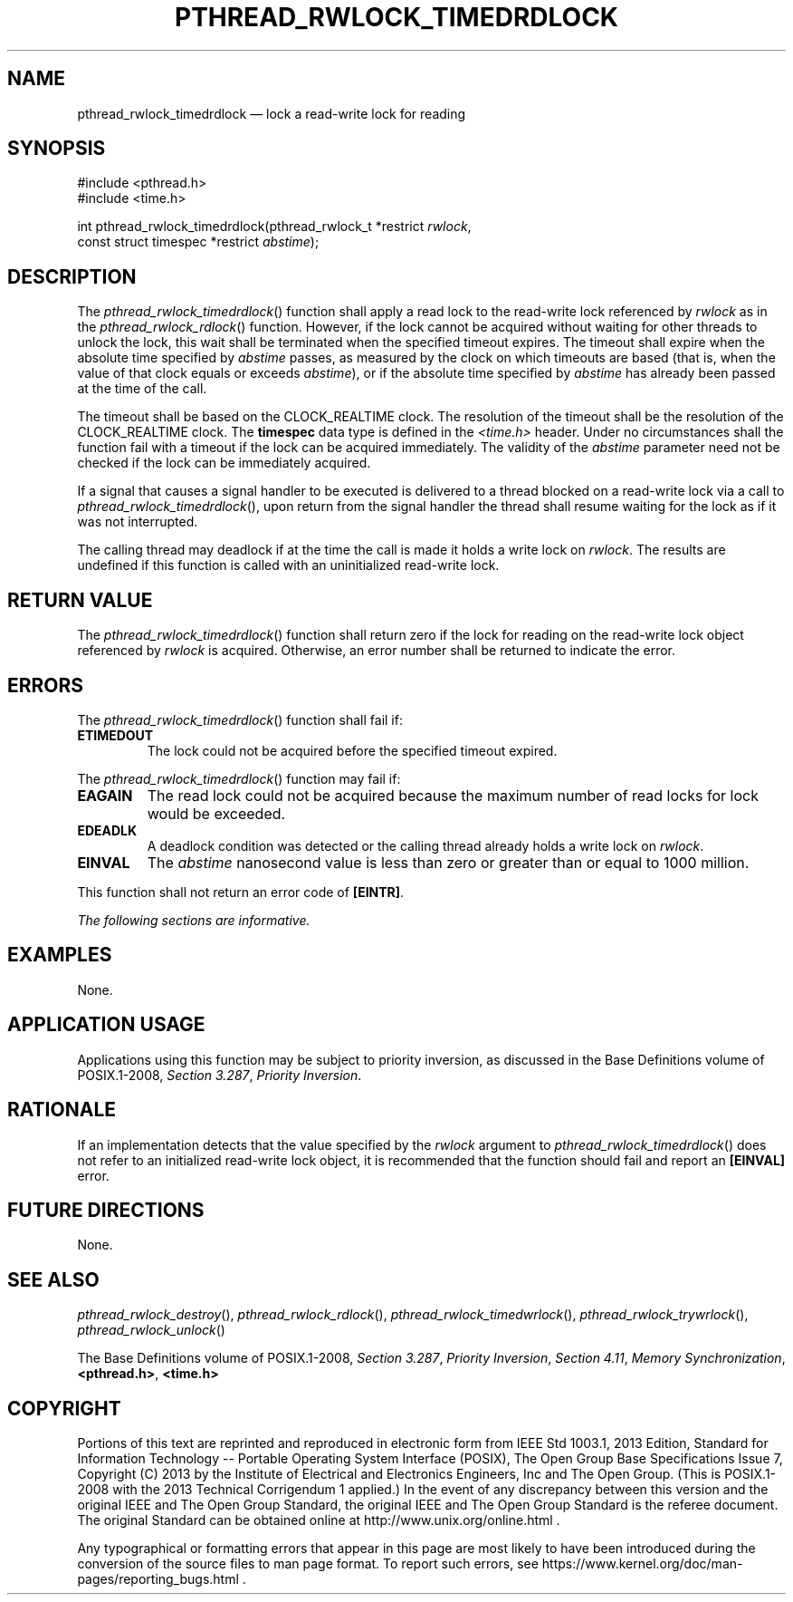 '\" et
.TH PTHREAD_RWLOCK_TIMEDRDLOCK "3" 2013 "IEEE/The Open Group" "POSIX Programmer's Manual"

.SH NAME
pthread_rwlock_timedrdlock
\(em lock a read-write lock for reading
.SH SYNOPSIS
.LP
.nf
#include <pthread.h>
#include <time.h>
.P
int pthread_rwlock_timedrdlock(pthread_rwlock_t *restrict \fIrwlock\fP,
    const struct timespec *restrict \fIabstime\fP);
.fi
.SH DESCRIPTION
The
\fIpthread_rwlock_timedrdlock\fR()
function shall apply a read lock to the read-write lock referenced by
.IR rwlock
as in the
\fIpthread_rwlock_rdlock\fR()
function. However, if the lock cannot be acquired without waiting for
other threads to unlock the lock, this wait shall be terminated when
the specified timeout expires. The timeout shall expire when the
absolute time specified by
.IR abstime
passes, as measured by the clock on which timeouts are based (that is,
when the value of that clock equals or exceeds
.IR abstime ),
or if the absolute time specified by
.IR abstime
has already been passed at the time of the call.
.P
The timeout shall be based on the CLOCK_REALTIME clock.
The resolution of the timeout shall be the resolution of the
CLOCK_REALTIME clock. The
.BR timespec
data type is defined in the
.IR <time.h> 
header. Under no circumstances shall the function fail with a timeout
if the lock can be acquired immediately. The validity of the
.IR abstime
parameter need not be checked if the lock can be immediately acquired.
.P
If a signal that causes a signal handler to be executed is delivered to
a thread blocked on a read-write lock via a call to
\fIpthread_rwlock_timedrdlock\fR(),
upon return from the signal handler the thread shall resume waiting for
the lock as if it was not interrupted.
.P
The calling thread may deadlock if at the time the call is made it
holds a write lock on
.IR rwlock .
The results are undefined if this function is called with an
uninitialized read-write lock.
.SH "RETURN VALUE"
The
\fIpthread_rwlock_timedrdlock\fR()
function shall return zero if the lock for reading on the read-write
lock object referenced by
.IR rwlock
is acquired. Otherwise, an error number shall be returned to indicate
the error.
.SH ERRORS
The
\fIpthread_rwlock_timedrdlock\fR()
function shall fail if:
.TP
.BR ETIMEDOUT
The lock could not be acquired before the specified timeout expired.
.P
The
\fIpthread_rwlock_timedrdlock\fR()
function may fail if:
.TP
.BR EAGAIN
The read lock could not be acquired because the maximum number of read
locks for lock would be exceeded.
.TP
.BR EDEADLK
A deadlock condition was detected or the calling thread already holds a
write lock on
.IR rwlock .
.TP
.BR EINVAL
The
.IR abstime
nanosecond value is less than zero or greater than or equal to 1\|000
million.
.P
This function shall not return an error code of
.BR [EINTR] .
.LP
.IR "The following sections are informative."
.SH EXAMPLES
None.
.SH "APPLICATION USAGE"
Applications using this function may be subject to priority inversion,
as discussed in the Base Definitions volume of POSIX.1\(hy2008,
.IR "Section 3.287" ", " "Priority Inversion".
.SH RATIONALE
If an implementation detects that the value specified by the
.IR rwlock
argument to
\fIpthread_rwlock_timedrdlock\fR()
does not refer to an initialized read-write lock object, it is
recommended that the function should fail and report an
.BR [EINVAL] 
error.
.SH "FUTURE DIRECTIONS"
None.
.SH "SEE ALSO"
.ad l
.IR "\fIpthread_rwlock_destroy\fR\^(\|)",
.IR "\fIpthread_rwlock_rdlock\fR\^(\|)",
.IR "\fIpthread_rwlock_timedwrlock\fR\^(\|)",
.IR "\fIpthread_rwlock_trywrlock\fR\^(\|)",
.IR "\fIpthread_rwlock_unlock\fR\^(\|)"
.ad b
.P
The Base Definitions volume of POSIX.1\(hy2008,
.IR "Section 3.287" ", " "Priority Inversion",
.IR "Section 4.11" ", " "Memory Synchronization",
.IR "\fB<pthread.h>\fP",
.IR "\fB<time.h>\fP"
.SH COPYRIGHT
Portions of this text are reprinted and reproduced in electronic form
from IEEE Std 1003.1, 2013 Edition, Standard for Information Technology
-- Portable Operating System Interface (POSIX), The Open Group Base
Specifications Issue 7, Copyright (C) 2013 by the Institute of
Electrical and Electronics Engineers, Inc and The Open Group.
(This is POSIX.1-2008 with the 2013 Technical Corrigendum 1 applied.) In the
event of any discrepancy between this version and the original IEEE and
The Open Group Standard, the original IEEE and The Open Group Standard
is the referee document. The original Standard can be obtained online at
http://www.unix.org/online.html .

Any typographical or formatting errors that appear
in this page are most likely
to have been introduced during the conversion of the source files to
man page format. To report such errors, see
https://www.kernel.org/doc/man-pages/reporting_bugs.html .
